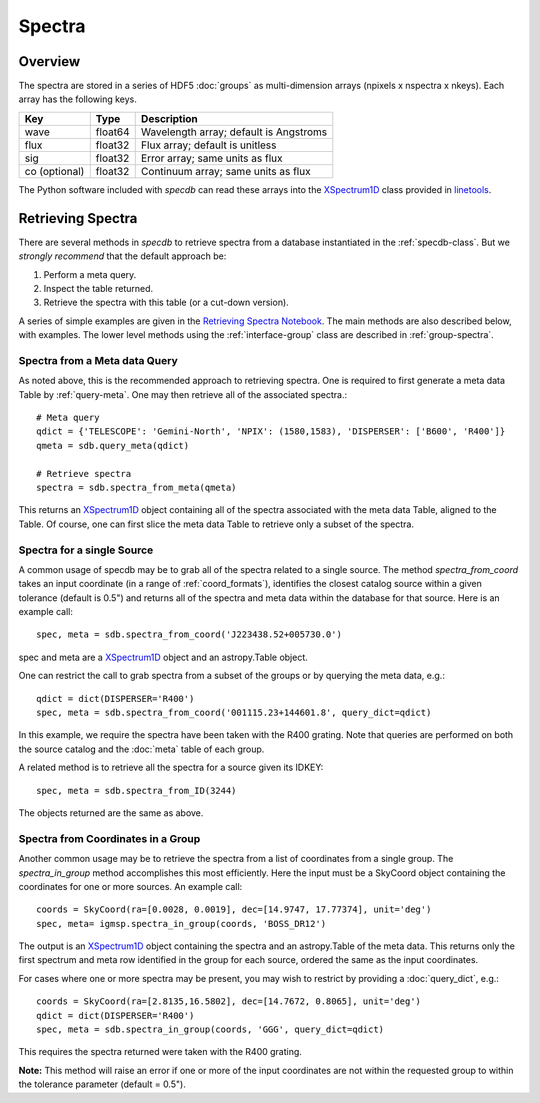 .. highlight:: rest

*******
Spectra
*******

Overview
========

The spectra are stored in a series of HDF5 :doc:`groups`
as multi-dimension arrays (npixels x nspectra x nkeys).
Each array has the following keys.

=============  ======= =============================================
Key            Type    Description
=============  ======= =============================================
wave           float64 Wavelength array; default is Angstroms
flux           float32 Flux array; default is unitless
sig            float32 Error array; same units as flux
co (optional)  float32 Continuum array; same units as flux
=============  ======= =============================================

.. _XSpectrum1D: http://linetools.readthedocs.io/en/latest/xspectrum1d.html

The Python software included with `specdb` can
read these arrays into the
`XSpectrum1D`_ class provided
in `linetools <http://linetools.readthedocs.io/en/latest/>`_.


Retrieving Spectra
==================

There are several methods in `specdb` to retrieve spectra
from a database instantiated in the :ref:`specdb-class`.
But we *strongly recommend* that the default approach
be:

1. Perform a meta query.
2. Inspect the table returned.
3. Retrieve the spectra with this table (or a cut-down version).

A series of simple examples are given in the
`Retrieving Spectra Notebook <https://github.com/specdb/specdb/blob/master/docs/nb/Retrieve_Spectra.ipynb>`_.
The main methods are also described below, with examples.
The lower level methods using the :ref:`interface-group`
class are described in :ref:`group-spectra`.

Spectra from a Meta data Query
------------------------------

As noted above, this is the recommended approach to retrieving
spectra.  One is required to first generate a meta data Table
by :ref:`query-meta`.  One may then retrieve all of the
associated spectra.::

    # Meta query
    qdict = {'TELESCOPE': 'Gemini-North', 'NPIX': (1580,1583), 'DISPERSER': ['B600', 'R400']}
    qmeta = sdb.query_meta(qdict)

    # Retrieve spectra
    spectra = sdb.spectra_from_meta(qmeta)

This returns an `XSpectrum1D`_ object containing all of the
spectra associated with the meta data Table, aligned to the
Table.  Of course, one can first slice the meta data Table to
retrieve only a subset of the spectra.

Spectra for a single Source
---------------------------

A common usage of specdb may be to grab all of the spectra
related to a single source.  The method `spectra_from_coord`
takes an input coordinate (in a range of :ref:`coord_formats`),
identifies the closest catalog source within a given tolerance
(default is 0.5") and returns all of the spectra and meta data
within the database for that source.  Here is an example call::

   spec, meta = sdb.spectra_from_coord('J223438.52+005730.0')

spec and meta are a `XSpectrum1D`_ object and an
astropy.Table object.

One can restrict the call to grab spectra from a subset of the
groups or by querying the meta data, e.g.::

    qdict = dict(DISPERSER='R400')
    spec, meta = sdb.spectra_from_coord('001115.23+144601.8', query_dict=qdict)

In this example, we require the spectra have been taken with the R400
grating.  Note that queries are performed on both the source catalog
and the :doc:`meta` table of each group.

A related method is to retrieve all the spectra for a source
given its IDKEY::

    spec, meta = sdb.spectra_from_ID(3244)

The objects returned are the same as above.

Spectra from Coordinates in a Group
-----------------------------------

Another common usage may be to retrieve the spectra from a list of coordinates
from a single group.  The `spectra_in_group` method accomplishes this most
efficiently.  Here the input must be a SkyCoord object containing the
coordinates for one or more sources.  An example call::

    coords = SkyCoord(ra=[0.0028, 0.0019], dec=[14.9747, 17.77374], unit='deg')
    spec, meta= igmsp.spectra_in_group(coords, 'BOSS_DR12')

The output is an `XSpectrum1D`_ object containing the spectra and
an astropy.Table of the meta data.  This
returns only the first spectrum and meta row identified
in the group for each source, ordered the same as the input coordinates.

For cases where one or more spectra may be present, you may
wish to restrict by providing a :doc:`query_dict`, e.g.::

    coords = SkyCoord(ra=[2.8135,16.5802], dec=[14.7672, 0.8065], unit='deg')
    qdict = dict(DISPERSER='R400')
    spec, meta = sdb.spectra_in_group(coords, 'GGG', query_dict=qdict)

This requires the spectra returned were taken with the R400 grating.


**Note:** This method will raise an error if one or more of the input
coordinates are not within the requested group to within
the tolerance parameter (default = 0.5").
